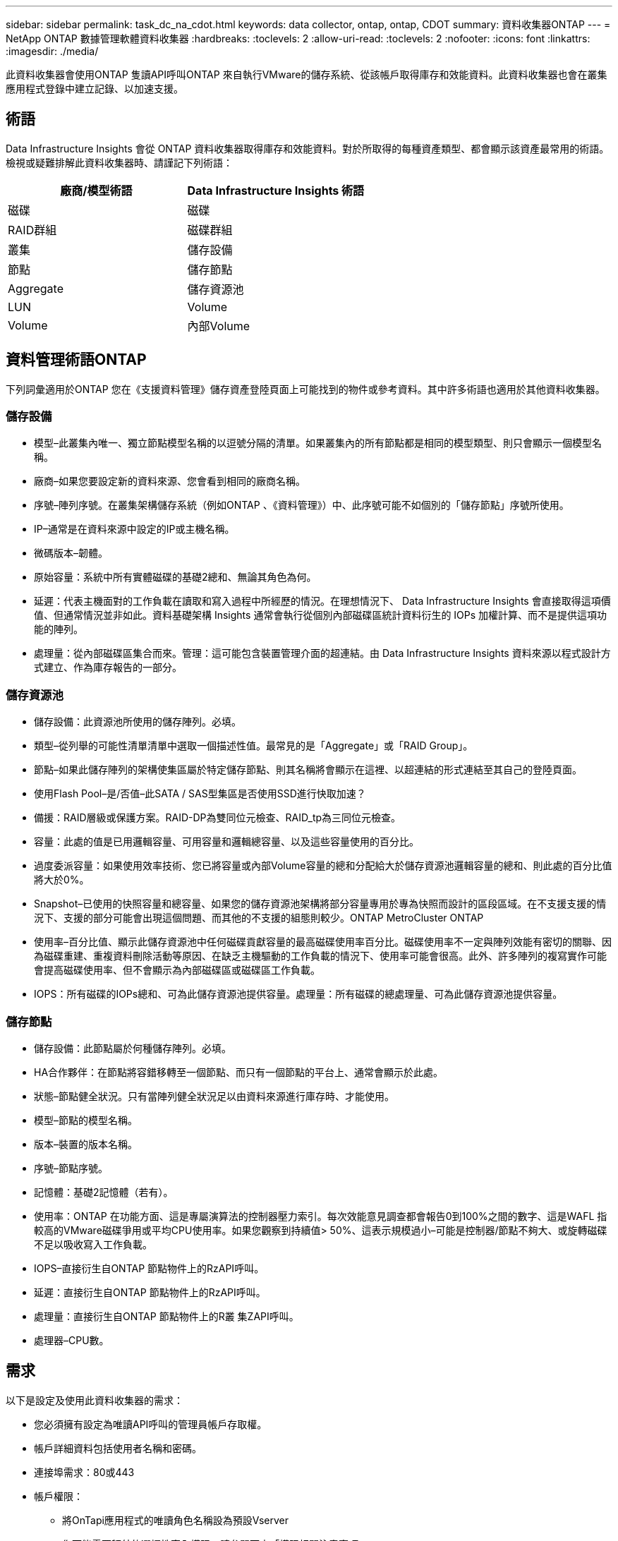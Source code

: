 ---
sidebar: sidebar 
permalink: task_dc_na_cdot.html 
keywords: data collector, ontap, ontap, CDOT 
summary: 資料收集器ONTAP 
---
= NetApp ONTAP 數據管理軟體資料收集器
:hardbreaks:
:toclevels: 2
:allow-uri-read: 
:toclevels: 2
:nofooter: 
:icons: font
:linkattrs: 
:imagesdir: ./media/


[role="lead"]
此資料收集器會使用ONTAP 隻讀API呼叫ONTAP 來自執行VMware的儲存系統、從該帳戶取得庫存和效能資料。此資料收集器也會在叢集應用程式登錄中建立記錄、以加速支援。



== 術語

Data Infrastructure Insights 會從 ONTAP 資料收集器取得庫存和效能資料。對於所取得的每種資產類型、都會顯示該資產最常用的術語。檢視或疑難排解此資料收集器時、請謹記下列術語：

[cols="2*"]
|===
| 廠商/模型術語 | Data Infrastructure Insights 術語 


| 磁碟 | 磁碟 


| RAID群組 | 磁碟群組 


| 叢集 | 儲存設備 


| 節點 | 儲存節點 


| Aggregate | 儲存資源池 


| LUN | Volume 


| Volume | 內部Volume 
|===


== 資料管理術語ONTAP

下列詞彙適用於ONTAP 您在《支援資料管理》儲存資產登陸頁面上可能找到的物件或參考資料。其中許多術語也適用於其他資料收集器。



=== 儲存設備

* 模型–此叢集內唯一、獨立節點模型名稱的以逗號分隔的清單。如果叢集內的所有節點都是相同的模型類型、則只會顯示一個模型名稱。
* 廠商–如果您要設定新的資料來源、您會看到相同的廠商名稱。
* 序號–陣列序號。在叢集架構儲存系統（例如ONTAP 、《資料管理》）中、此序號可能不如個別的「儲存節點」序號所使用。
* IP–通常是在資料來源中設定的IP或主機名稱。
* 微碼版本–韌體。
* 原始容量：系統中所有實體磁碟的基礎2總和、無論其角色為何。
* 延遲：代表主機面對的工作負載在讀取和寫入過程中所經歷的情況。在理想情況下、 Data Infrastructure Insights 會直接取得這項價值、但通常情況並非如此。資料基礎架構 Insights 通常會執行從個別內部磁碟區統計資料衍生的 IOPs 加權計算、而不是提供這項功能的陣列。
* 處理量：從內部磁碟區集合而來。管理：這可能包含裝置管理介面的超連結。由 Data Infrastructure Insights 資料來源以程式設計方式建立、作為庫存報告的一部分。




=== 儲存資源池

* 儲存設備：此資源池所使用的儲存陣列。必填。
* 類型–從列舉的可能性清單清單中選取一個描述性值。最常見的是「Aggregate」或「RAID Group」。
* 節點–如果此儲存陣列的架構使集區屬於特定儲存節點、則其名稱將會顯示在這裡、以超連結的形式連結至其自己的登陸頁面。
* 使用Flash Pool–是/否值–此SATA / SAS型集區是否使用SSD進行快取加速？
* 備援：RAID層級或保護方案。RAID-DP為雙同位元檢查、RAID_tp為三同位元檢查。
* 容量：此處的值是已用邏輯容量、可用容量和邏輯總容量、以及這些容量使用的百分比。
* 過度委派容量：如果使用效率技術、您已將容量或內部Volume容量的總和分配給大於儲存資源池邏輯容量的總和、則此處的百分比值將大於0%。
* Snapshot–已使用的快照容量和總容量、如果您的儲存資源池架構將部分容量專用於專為快照而設計的區段區域。在不支援支援的情況下、支援的部分可能會出現這個問題、而其他的不支援的組態則較少。ONTAP MetroCluster ONTAP
* 使用率–百分比值、顯示此儲存資源池中任何磁碟貢獻容量的最高磁碟使用率百分比。磁碟使用率不一定與陣列效能有密切的關聯、因為磁碟重建、重複資料刪除活動等原因、在缺乏主機驅動的工作負載的情況下、使用率可能會很高。此外、許多陣列的複寫實作可能會提高磁碟使用率、但不會顯示為內部磁碟區或磁碟區工作負載。
* IOPS：所有磁碟的IOPs總和、可為此儲存資源池提供容量。處理量：所有磁碟的總處理量、可為此儲存資源池提供容量。




=== 儲存節點

* 儲存設備：此節點屬於何種儲存陣列。必填。
* HA合作夥伴：在節點將容錯移轉至一個節點、而只有一個節點的平台上、通常會顯示於此處。
* 狀態–節點健全狀況。只有當陣列健全狀況足以由資料來源進行庫存時、才能使用。
* 模型–節點的模型名稱。
* 版本–裝置的版本名稱。
* 序號–節點序號。
* 記憶體：基礎2記憶體（若有）。
* 使用率：ONTAP 在功能方面、這是專屬演算法的控制器壓力索引。每次效能意見調查都會報告0到100%之間的數字、這是WAFL 指較高的VMware磁碟爭用或平均CPU使用率。如果您觀察到持續值> 50%、這表示規模過小–可能是控制器/節點不夠大、或旋轉磁碟不足以吸收寫入工作負載。
* IOPS–直接衍生自ONTAP 節點物件上的RzAPI呼叫。
* 延遲：直接衍生自ONTAP 節點物件上的RzAPI呼叫。
* 處理量：直接衍生自ONTAP 節點物件上的R叢 集ZAPI呼叫。
* 處理器–CPU數。




== 需求

以下是設定及使用此資料收集器的需求：

* 您必須擁有設定為唯讀API呼叫的管理員帳戶存取權。
* 帳戶詳細資料包括使用者名稱和密碼。
* 連接埠需求：80或443
* 帳戶權限：
+
** 將OnTapi應用程式的唯讀角色名稱設為預設Vserver
** 您可能需要額外的選擇性寫入權限。請參閱下方「權限相關注意事項」。


* 不含授權要求：ONTAP
+
** 用於光纖通道探索的FCP授權和對應/遮罩磁碟區






=== 收集 ONTAP 交換器度量的權限需求

Data Infrastructure Insights 可在收集器的<<advanced-configuration,進階組態>>設定中、選擇收集 ONTAP 叢集交換器資料。除了在 Data Infrastructure Insights 收集器上啟用此功能外、您還必須 * 設定 ONTAP 系統本身link:https://docs.netapp.com/us-en/ontap-cli-98/system-switch-ethernet-create.html["交換器資訊"]、以提供並確保<<a-note-about-permissions,權限>>設定正確的資料、以便將交換器資料傳送至 Data Infrastructure Insights 。



== 組態

[cols="2*"]
|===
| 欄位 | 說明 


| NetApp管理IP | NetApp叢集的IP位址或完整網域名稱 


| 使用者名稱 | NetApp叢集的使用者名稱 


| 密碼 | NetApp叢集的密碼 
|===


== 進階組態

[cols="2*"]
|===
| 欄位 | 說明 


| 連線類型 | 選擇HTTP（預設連接埠80）或HTTPS（預設連接埠443）。預設值為HTTPS 


| 置換通訊連接埠 | 如果不想使用預設值、請指定不同的連接埠 


| 庫存輪詢時間間隔（分鐘） | 預設為60分鐘。 


| 用於TLS for HTTPS | 使用HTTPS時、僅允許TLS做為傳輸協定 


| 自動查詢網路群組 | 啟用匯出原則規則的自動網路群組查詢 


| 網路群組擴充 | 網路群組擴充策略：選擇_file_或_Shell。預設值為_Shell。 


| HTTP讀取逾時秒數 | 預設值為30 


| 強制回應為utf-8 | 強制資料收集器程式碼將CLI的回應解譯為UTF-8 


| 效能意見調查時間間隔（秒） | 預設值為900秒。 


| 進階計數器資料收集 | 實現ONTAP 整合。選取此選項可在ONTAP 輪詢中包含「功能先進的計數器」資料。從清單中選擇所需的計數器。 


| 叢集交換器度量 | 允許 Data Infrastructure Insights 收集叢集交換器資料。請注意、除了在資料基礎架構洞見方面啟用此功能外、您也必須將 ONTAP 系統設定為提供link:https://docs.netapp.com/us-en/ontap-cli-98/system-switch-ethernet-create.html["交換器資訊"]、並確保<<a-note-about-permissions,權限>>設定正確、以便將交換器資料傳送至資料基礎架構洞見。請參閱下方的「權限注意事項」。 
|===


== ONTAP 電力指標

數種 ONTAP 模式提供資料基礎架構洞見的電力指標、可用於監控或警示。下列支援和不支援的機型清單並不完整、但應提供一些指引；一般而言、如果機型與清單上的機型屬於同一個系列、則支援應該相同。

支援的機型：

A200
A220
解答 250
A300
A320
A400
a700
A700s
A800
A900
C190
FAS2240-4.
FAS2552
FAS2650
FAS2720
FAS2750
FAS8200
FAS8300
FAS8700
FAS9000

不支援的機型：

FAS2620
FAS3250
FAS3270
FAS500f
FAS6280
FAS / AFF 8020
FAS / AFF 8040
FAS / AFF 8060
FAS / AFF 8080



== 權限相關注意事項

由於許多 Data Infrastructure Insights 的 ONTAP 儀表板仰賴進階 ONTAP 計數器、因此您必須在資料收集器進階組態區段中啟用 * 進階計數器資料收集 * 。

您也應該確保ONTAP 已啟用對該API的寫入權限。這通常需要具有必要權限的叢集層級帳戶。

若要在叢集層級建立 Data Infrastructure Insights 的本機帳戶、請使用叢集管理管理員使用者名稱 / 密碼登入 ONTAP 、然後在 ONTAP 伺服器上執行下列命令：

. 開始之前、您必須先以ONTAP _Administrator帳戶登入到VMware、然後才能啟用_diagnostic-level命令_。
. 使用下列命令建立唯讀角色。
+
....
security login role create -role ci_readonly -cmddirname DEFAULT -access readonly
security login role create -role ci_readonly -cmddirname security -access readonly
security login role create -role ci_readonly -access all -cmddirname {cluster application-record create}
....
. 使用下列命令建立唯讀使用者。執行create命令後、系統會提示您輸入此使用者的密碼。
+
 security login create -username ci_user -application ontapi -authentication-method password -role ci_readonly


如果使用AD/LDAP帳戶、則命令應該是

 security login create -user-or-group-name DOMAIN\aduser/adgroup -application ontapi -authentication-method domain -role ci_readonly
如果您正在收集叢集交換器資料：

 security login rest-role create -role ci_readonly -api /api/network/ethernet -access readonly
產生的角色和使用者登入內容如下。實際輸出可能有所不同：

....
Role Command/ Access
Vserver Name Directory Query Level
---------- ------------- --------- ------------------ --------
cluster1 ci_readonly DEFAULT read only
cluster1 ci_readonly security readonly
....
....
cluster1::security login> show
Vserver: cluster1
Authentication Acct
UserName    Application   Method      Role Name      Locked
---------   -------      ----------- -------------- --------
ci_user     ontapi      password    ci_readonly   no
....

NOTE: 如果未正確設定 ONTAP 存取控制、則資料基礎架構 Insights REST 呼叫可能會失敗、導致裝置的資料缺口。例如、如果您已在 Data Infrastructure Insights 收集器上啟用此功能、但尚未在 ONTAP 上設定權限、則取得作業將會失敗。此外、如果先前在 ONTAP 上定義角色、而您正在新增其餘 API 功能、請確定已將 _http_ 新增至角色。



== 疑難排解

如果您在使用此資料收集器時遇到問題、請嘗試下列事項：



=== 庫存

[cols="2*"]
|===
| 問題： | 試用： 


| 接收401 HTTP回應或13003 ZAPI錯誤代碼、且ZAPI傳回「權限不足」或「未授權使用此命令」 | 檢查使用者名稱和密碼、以及使用者權限/權限。 


| 叢集版本低於8.1 | 叢集支援的最低版本為8.1。升級至支援的最低版本。 


| ZAPI傳回「叢集角色不是叢集管理LIF」 | AU需要與叢集管理IP對話。檢查IP並視需要變更為不同的IP 


| 錯誤：「不支援7模式檔案管理器」 | 如果您使用此資料收集器來探索7模式檔案管理器、就可能發生這種情況。改為將IP變更為指向cDOT叢集。 


| ZAPI命令在重試後失敗 | AU與叢集發生通訊問題。檢查網路、連接埠號碼和IP位址。使用者也應該嘗試從AU機器的命令列執行命令。 


| AU無法透過HTTP連線至ZAPI | 檢查ZAPI連接埠是否接受純文字。如果AU嘗試傳送純文字到SSL通訊端、通訊就會失敗。 


| 通訊失敗、出現SSLException | AU正在嘗試將SSL傳送至檔案管理器上的純文字連接埠。檢查ZAPI連接埠是否接受SSL、或使用不同的連接埠。 


| 其他連線錯誤：ZAPI回應的錯誤代碼為13001、「資料庫未開啟」ZAPI錯誤代碼為60、回應包含「API未按時完成」ZAPI回應包含「initialize_session（）傳回的空環境」ZAPI錯誤代碼為14007、回應包含「節點不健全」 | 檢查網路、連接埠號碼和IP位址。使用者也應該嘗試從AU機器的命令列執行命令。 
|===


=== 效能

[cols="2*"]
|===
| 問題： | 試用： 


| 「無法從ZAPI收集效能」錯誤 | 這通常是因為perf stat未執行。請在每個節點上嘗試下列命令：>_system nodesystem shell -node*-command「spemtl -h cmd–stop；spemtl -h cmd–exec__」 
|===
如需其他資訊、請參閱 link:concept_requesting_support.html["支援"] 頁面或中的 link:reference_data_collector_support_matrix.html["資料收集器支援對照表"]。
